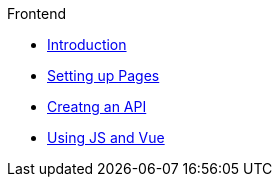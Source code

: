 .Frontend
* xref:index.adoc[Introduction]
* xref:pages.adoc[Setting up Pages]
* xref:api.adoc[Creatng an API]
* xref:using-js-vue.adoc[Using JS and Vue]
